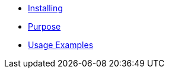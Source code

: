 ** xref:contextpropagation/installing.adoc[Installing]
** xref:contextpropagation/purpose.adoc[Purpose]
** xref:contextpropagation/usage.adoc[Usage Examples]
